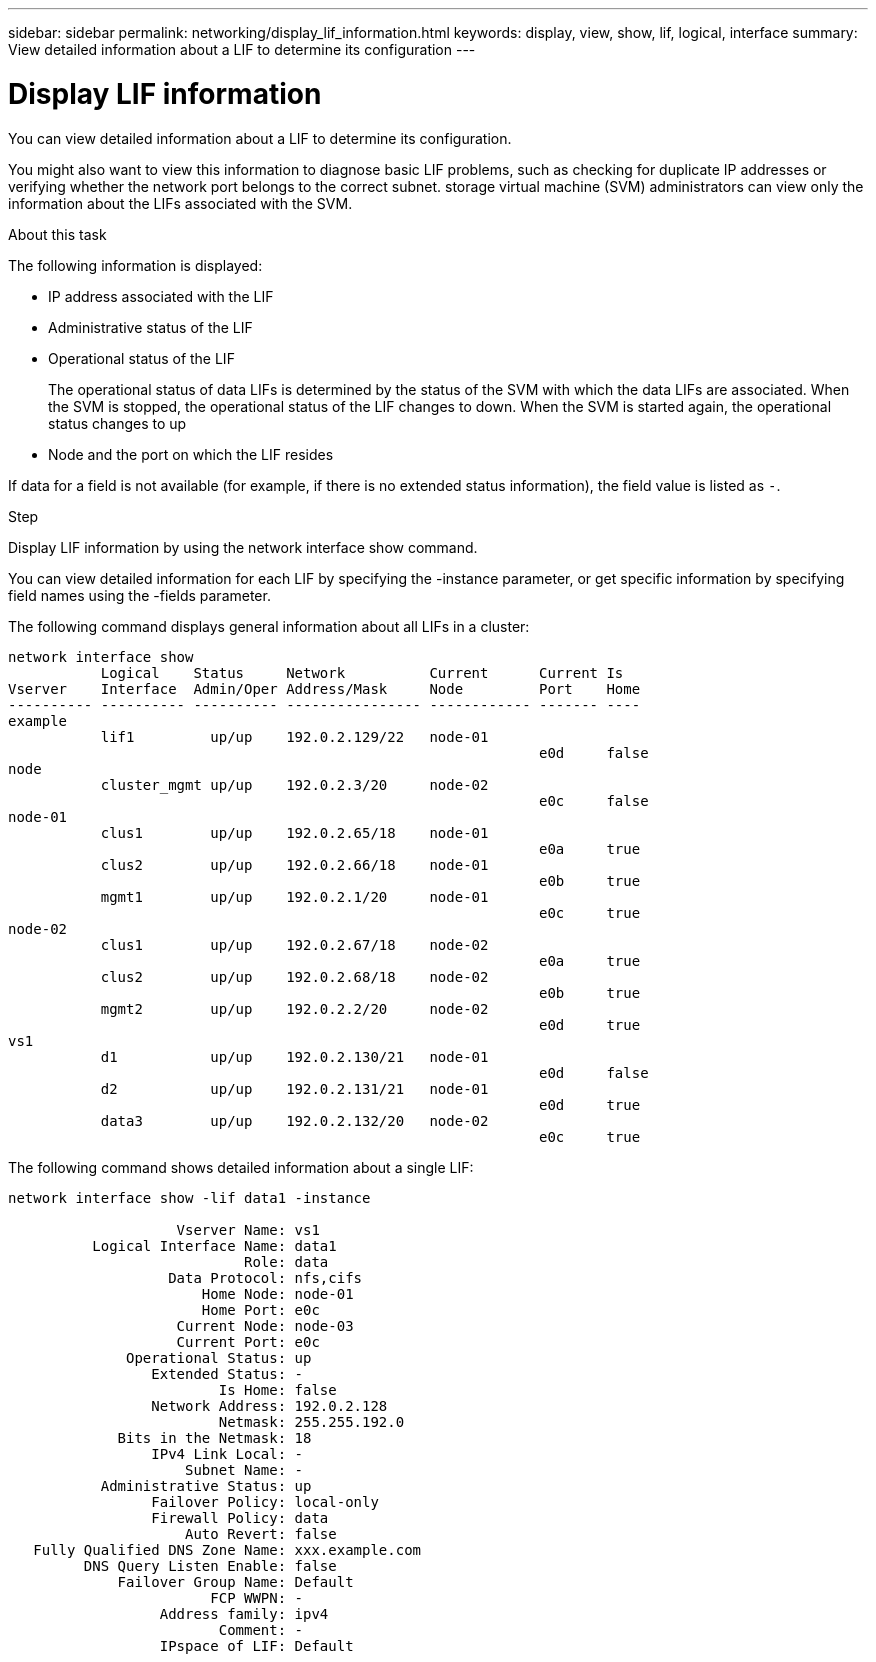 ---
sidebar: sidebar
permalink: networking/display_lif_information.html
keywords: display, view, show, lif, logical, interface
summary: View detailed information about a LIF to determine its configuration
---

= Display LIF information
:hardbreaks:
:nofooter:
:icons: font
:linkattrs:
:imagesdir: ./media/

//
// This file was created with NDAC Version 2.0 (August 17, 2020)
//
// 2020-11-30 12:43:37.224273
//
// restructured: March 2021
//

[.lead]
You can view detailed information about a LIF to determine its configuration.

You might also want to view this information to diagnose basic LIF problems, such as checking for duplicate IP addresses or verifying whether the network port belongs to the correct subnet. storage virtual machine (SVM) administrators can view only the information about the LIFs associated with the SVM.

.About this task

The following information is displayed:

* IP address associated with the LIF
* Administrative status of the LIF
* Operational status of the LIF
+
The operational status of data LIFs is determined by the status of the SVM with which the data LIFs are associated. When the SVM is stopped, the operational status of the LIF changes to down. When the SVM is started again, the operational status changes to up

* Node and the port on which the LIF resides

If data for a field is not available (for example, if there is no extended status information), the field value is listed as `-`.

.Step

Display LIF information by using the network interface show command.

You can view detailed information for each LIF by specifying the -instance parameter, or get specific information by specifying field names using the -fields parameter.

The following command displays general information about all LIFs in a cluster:

....
network interface show
           Logical    Status     Network          Current      Current Is
Vserver    Interface  Admin/Oper Address/Mask     Node         Port    Home
---------- ---------- ---------- ---------------- ------------ ------- ----
example
           lif1         up/up    192.0.2.129/22   node-01
                                                               e0d     false
node
           cluster_mgmt up/up    192.0.2.3/20     node-02
                                                               e0c     false
node-01
           clus1        up/up    192.0.2.65/18    node-01
                                                               e0a     true
           clus2        up/up    192.0.2.66/18    node-01
                                                               e0b     true
           mgmt1        up/up    192.0.2.1/20     node-01
                                                               e0c     true
node-02
           clus1        up/up    192.0.2.67/18    node-02
                                                               e0a     true
           clus2        up/up    192.0.2.68/18    node-02
                                                               e0b     true
           mgmt2        up/up    192.0.2.2/20     node-02
                                                               e0d     true
vs1
           d1           up/up    192.0.2.130/21   node-01
                                                               e0d     false
           d2           up/up    192.0.2.131/21   node-01
                                                               e0d     true
           data3        up/up    192.0.2.132/20   node-02
                                                               e0c     true
....

The following command shows detailed information about a single LIF:

....
network interface show -lif data1 -instance

                    Vserver Name: vs1
          Logical Interface Name: data1
                            Role: data
                   Data Protocol: nfs,cifs
                       Home Node: node-01
                       Home Port: e0c
                    Current Node: node-03
                    Current Port: e0c
              Operational Status: up
                 Extended Status: -
                         Is Home: false
                 Network Address: 192.0.2.128
                         Netmask: 255.255.192.0
             Bits in the Netmask: 18
                 IPv4 Link Local: -
                     Subnet Name: -
           Administrative Status: up
                 Failover Policy: local-only
                 Firewall Policy: data
                     Auto Revert: false
   Fully Qualified DNS Zone Name: xxx.example.com
         DNS Query Listen Enable: false
             Failover Group Name: Default
                        FCP WWPN: -
                  Address family: ipv4
                         Comment: -
                  IPspace of LIF: Default
....
